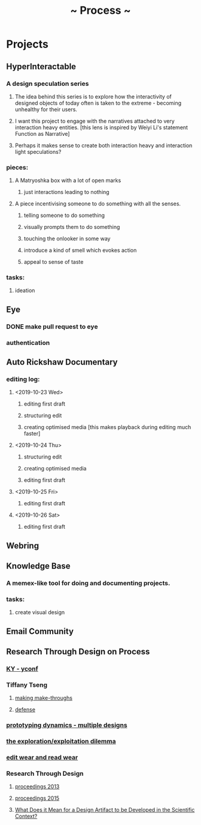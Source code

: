 #+TITLE: ~ Process ~

* Projects
** HyperInteractable
*** A design speculation series
**** The idea behind this series is to explore how the interactivity of designed objects of today often is taken to the extreme - becoming unhealthy for their users. 
**** I want this project to engage with the narratives attached to very interaction heavy entities. [this lens is inspired by Weiyi Li's statement Function as Narrative]
**** Perhaps it makes sense to create both interaction heavy and interaction light speculations?
*** pieces:
**** A Matryoshka box with a lot of open marks
***** just interactions leading to nothing
**** A piece incentivising someone to do something with all the senses.
***** telling someone to do something
***** visually prompts them to do something
***** touching the onlooker in some way
***** introduce a kind of smell which evokes action
***** appeal to sense of taste
*** tasks:
**** ideation
      :LOGBOOK:
      CLOCK: [2019-10-22 Tue 22:19]--[2019-10-22 Tue 22:25] =>  0:06
      :END:
** Eye
*** DONE make pull request to eye
    :LOGBOOK:
    CLOCK: [2019-09-21 Sat 17:11]--[2019-09-21 Sat 18:24] =>  1:13
    CLOCK: [2019-09-21 Sat 16:26]--[2019-09-21 Sat 16:58] =>  0:32
    :END:
*** authentication
    :LOGBOOK:
     CLOCK: [2019-09-29 Sun 18:17]--[2019-09-29 Sun 19:35] =>  1:18
     CLOCK: [2019-09-27 Fri 10:46]--[2019-09-27 Fri 11:23] =>  0:37
     CLOCK: [2019-09-27 Fri 09:49]--[2019-09-27 Fri 10:16] =>  0:27
     :END:
** Auto Rickshaw Documentary
*** editing log:
**** <2019-10-23 Wed>
***** editing first draft
      :LOGBOOK:
      CLOCK: [2019-10-23 Wed 11:37]--[2019-10-23 Wed 11:53] =>  0:16
      CLOCK: [2019-10-23 Wed 11:08]--[2019-10-23 Wed 11:26] =>  0:18
      CLOCK: [2019-10-23 Wed 10:08]--[2019-10-23 Wed 10:30] =>  0:22
      :END:
***** structuring edit
       :LOGBOOK:
       CLOCK: [2019-10-23 Wed 10:30]--[2019-10-23 Wed 10:31] =>  0:01
       :END:
***** creating optimised media [this makes playback during editing much faster]
      :LOGBOOK:
      CLOCK: [2019-10-23 Wed 11:26]--[2019-10-23 Wed 11:37] =>  0:11
      CLOCK: [2019-10-23 Wed 10:36]--[2019-10-23 Wed 11:08] =>  0:32
      :END:
**** <2019-10-24 Thu>
***** structuring edit
       :LOGBOOK:
       CLOCK: [2019-10-24 Wed 11:55]--[2019-10-24 Wed 13:00] =>  1:05
       :END:
***** creating optimised media
      :LOGBOOK:
      CLOCK: [2019-10-24 Thu 13:00]--[2019-10-24 Thu 13:22] =>  0:22
      :END:
***** editing first draft
      :LOGBOOK:
      CLOCK: [2019-10-24 Thu 23:30]--[2019-10-25 Fri 00:20] =>  0:50
      :END:
**** <2019-10-25 Fri>
***** editing first draft
      :LOGBOOK:
      CLOCK: [2019-10-25 Fri 12:38]--[2019-10-25 Fri 15:51] =>  3:13
      CLOCK: [2019-10-25 Fri 09:45]--[2019-10-25 Fri 11:33] =>  1:48
      :END:
**** <2019-10-26 Sat>
***** editing first draft
      :LOGBOOK:
      CLOCK: [2019-10-26 Sat 12:15]
      :END:
** Webring
*** 
** Knowledge Base
*** A memex-like tool for doing and documenting projects.
*** tasks:
**** create visual design
     :LOGBOOK:
     CLOCK: [2019-10-22 Tue 22:27]--[2019-10-22 Tue 22:51] =>  0:24
     :END:
** Email Community
** Research Through Design on Process
*** [[https://www.cs.cmu.edu/~kqy/resources/PROCESS_YConf.pdfKY ][KY - yconf]]
*** Tiffany Tseng
**** [[https://pdfs.semanticscholar.org/0d86/12c2c7bf0111b188ede3cf28238b8f1b23e4.pdf][ making make-throughs]]
**** [[https://www.media.mit.edu/videos/tiffany_tseng_defense-2016-05-06/][defense]]
*** [[http://spdow.ucsd.edu/files/PrototypingDynamics-CHI11.pdf][prototyping dynamics - multiple designs]]
*** [[https://www.ncbi.nlm.nih.gov/pmc/articles/PMC3995763/][the exploration/exploitation dilemma]]
*** [[https://smg.media.mit.edu/classes/SocialVis03/editWear.pdf][edit wear and read wear]]
*** Research Through Design
**** [[http://researchthroughdesign.org/wp-content/uploads/2015/09/PraxisPoeticsRTD-Proceedings.pdf][proceedings 2013]]
**** [[http://rtd2015.herokuapp.com/programme/][proceedings 2015]]
**** [[https://www.researchgate.net/publication/263440807_Research_Through_Design_What_Does_it_Mean_for_a_Design_Artifact_to_be_Developed_in_the_Scientific_Context][What Does it Mean for a Design Artifact to be Developed in the Scientific Context?]]
